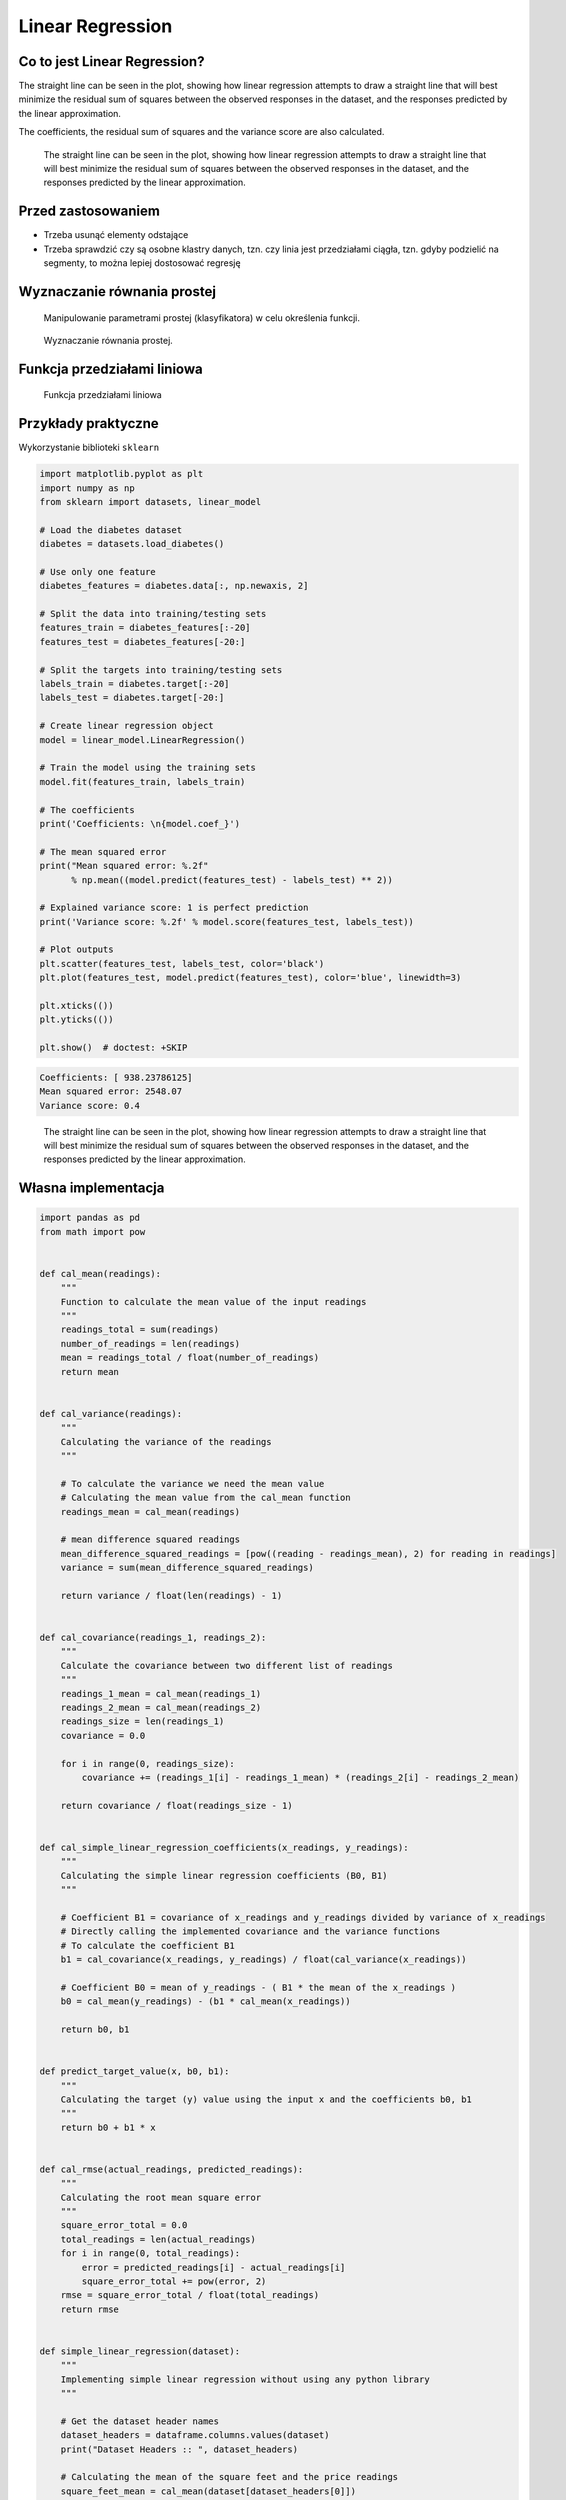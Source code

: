 .. testsetup:: # doctest: +SKIP_FILE

Linear Regression
=================

.. todo:: Zrobić aby wykorzystywało szablon ``_template.rst``


Co to jest Linear Regression?
-----------------------------
The straight line can be seen in the plot, showing how linear regression attempts to draw a straight line that will best minimize the residual sum of squares between the observed responses in the dataset, and the responses predicted by the linear approximation.

The coefficients, the residual sum of squares and the variance score are also calculated.

.. figure:: img/linear-regression.png

    The straight line can be seen in the plot, showing how linear regression attempts to draw a straight line that will best minimize the residual sum of squares between the observed responses in the dataset, and the responses predicted by the linear approximation.


Przed zastosowaniem
-------------------
* Trzeba usunąć elementy odstające
* Trzeba sprawdzić czy są osobne klastry danych, tzn. czy linia jest przedziałami ciągła, tzn. gdyby podzielić na segmenty, to można lepiej dostosować regresję


Wyznaczanie równania prostej
----------------------------
.. figure:: img/regression-function1.png

    Manipulowanie parametrami prostej (klasyfikatora) w celu określenia funkcji.

.. figure:: img/regression-function2.png

    Wyznaczanie równania prostej.

.. todo::
    Pojęcia:
    .. glossary::

        Loss Function

        Parameters

        Gradient

        Gradient descent

        Overshoot

        Undershoot

        Goldi Locks

        Chain rule

        Weight

        Computation Graph

        Forward Propagation

        Backpropagation


Funkcja przedziałami liniowa
----------------------------
.. figure:: img/regression-linear-fitting.gif

    Funkcja przedziałami liniowa

Przykłady praktyczne
--------------------

Wykorzystanie biblioteki ``sklearn``

.. code-block:: python

    import matplotlib.pyplot as plt
    import numpy as np
    from sklearn import datasets, linear_model

    # Load the diabetes dataset
    diabetes = datasets.load_diabetes()

    # Use only one feature
    diabetes_features = diabetes.data[:, np.newaxis, 2]

    # Split the data into training/testing sets
    features_train = diabetes_features[:-20]
    features_test = diabetes_features[-20:]

    # Split the targets into training/testing sets
    labels_train = diabetes.target[:-20]
    labels_test = diabetes.target[-20:]

    # Create linear regression object
    model = linear_model.LinearRegression()

    # Train the model using the training sets
    model.fit(features_train, labels_train)

    # The coefficients
    print('Coefficients: \n{model.coef_}')

    # The mean squared error
    print("Mean squared error: %.2f"
          % np.mean((model.predict(features_test) - labels_test) ** 2))

    # Explained variance score: 1 is perfect prediction
    print('Variance score: %.2f' % model.score(features_test, labels_test))

    # Plot outputs
    plt.scatter(features_test, labels_test, color='black')
    plt.plot(features_test, model.predict(features_test), color='blue', linewidth=3)

    plt.xticks(())
    plt.yticks(())

    plt.show()  # doctest: +SKIP

.. code-block:: text

    Coefficients: [ 938.23786125]
    Mean squared error: 2548.07
    Variance score: 0.4

.. figure:: img/linear-regression.png

    The straight line can be seen in the plot, showing how linear regression attempts to draw a straight line that will best minimize the residual sum of squares between the observed responses in the dataset, and the responses predicted by the linear approximation.

Własna implementacja
--------------------

.. code-block:: python

    import pandas as pd
    from math import pow


    def cal_mean(readings):
        """
        Function to calculate the mean value of the input readings
        """
        readings_total = sum(readings)
        number_of_readings = len(readings)
        mean = readings_total / float(number_of_readings)
        return mean


    def cal_variance(readings):
        """
        Calculating the variance of the readings
        """

        # To calculate the variance we need the mean value
        # Calculating the mean value from the cal_mean function
        readings_mean = cal_mean(readings)

        # mean difference squared readings
        mean_difference_squared_readings = [pow((reading - readings_mean), 2) for reading in readings]
        variance = sum(mean_difference_squared_readings)

        return variance / float(len(readings) - 1)


    def cal_covariance(readings_1, readings_2):
        """
        Calculate the covariance between two different list of readings
        """
        readings_1_mean = cal_mean(readings_1)
        readings_2_mean = cal_mean(readings_2)
        readings_size = len(readings_1)
        covariance = 0.0

        for i in range(0, readings_size):
            covariance += (readings_1[i] - readings_1_mean) * (readings_2[i] - readings_2_mean)

        return covariance / float(readings_size - 1)


    def cal_simple_linear_regression_coefficients(x_readings, y_readings):
        """
        Calculating the simple linear regression coefficients (B0, B1)
        """

        # Coefficient B1 = covariance of x_readings and y_readings divided by variance of x_readings
        # Directly calling the implemented covariance and the variance functions
        # To calculate the coefficient B1
        b1 = cal_covariance(x_readings, y_readings) / float(cal_variance(x_readings))

        # Coefficient B0 = mean of y_readings - ( B1 * the mean of the x_readings )
        b0 = cal_mean(y_readings) - (b1 * cal_mean(x_readings))

        return b0, b1


    def predict_target_value(x, b0, b1):
        """
        Calculating the target (y) value using the input x and the coefficients b0, b1
        """
        return b0 + b1 * x


    def cal_rmse(actual_readings, predicted_readings):
        """
        Calculating the root mean square error
        """
        square_error_total = 0.0
        total_readings = len(actual_readings)
        for i in range(0, total_readings):
            error = predicted_readings[i] - actual_readings[i]
            square_error_total += pow(error, 2)
        rmse = square_error_total / float(total_readings)
        return rmse


    def simple_linear_regression(dataset):
        """
        Implementing simple linear regression without using any python library
        """

        # Get the dataset header names
        dataset_headers = dataframe.columns.values(dataset)
        print("Dataset Headers :: ", dataset_headers)

        # Calculating the mean of the square feet and the price readings
        square_feet_mean = cal_mean(dataset[dataset_headers[0]])
        price_mean = cal_mean(dataset[dataset_headers[1]])

        square_feet_variance = cal_variance(dataset[dataset_headers[0]])
        price_variance = cal_variance(dataset[dataset_headers[1]])

        # Calculating the regression
        covariance_of_price_and_square_feet = dataset.cov()[dataset_headers[0]][dataset_headers[1]]
        w1 = covariance_of_price_and_square_feet / float(square_feet_variance)

        w0 = price_mean - (w1 * square_feet_mean)

        # Predictions
        dataset['Predicted_Price'] = w0 + w1 * dataset[dataset_headers[0]]


    if __name__ == "__main__":
        input_path = '../_data/input-data.csv'
        house_price_dataset = pd.read_csv(input_path)
        simple_linear_regression(house_price_dataset)


Assignments
-----------
.. todo:: Convert assignments to literalinclude

Least square regression 3 points
^^^^^^^^^^^^^^^^^^^^^^^^^^^^^^^^
* Assignment: Least square regression 3 points
* Complexity: easy
* Lines of code: 10 lines
* Time: 13 min

English:
    1. Consider the following set of points: :math:`{(-2 , -1) , (1 , 1) , (3 , 2)}`
    2. Find the least square regression line for the given data points.
    3. Plot the given points and the regression line in the same rectangular system of axes.
    4. Napisz własny kod implementujący rozwiązanie
    5. Run doctests - all must succeed

Polish:
    .. todo:: Polish Translation
              Uruchom doctesty - wszystkie muszą się powieść

Least square regression 4 points
^^^^^^^^^^^^^^^^^^^^^^^^^^^^^^^^
* Assignment: Least square regression 4 points
* Complexity: easy
* Lines of code: 10 lines
* Time: 13 min

English:
    1. Find the least square regression line for the following set of data: :math:`{(-1 , 0),(0 , 2),(1 , 4),(2 , 5)}`
    2. Plot the given points and the regression line in the same rectangular system of axes.
    3. Użyj kodu z przykładu własnej implementacji do rozwiązania
    4. Run doctests - all must succeed

Polish:
    .. todo:: Polish Translation
              Uruchom doctesty - wszystkie muszą się powieść

Company sales
^^^^^^^^^^^^^
* Assignment: Company sales
* Complexity: easy
* Lines of code: 10 lines
* Time: 13 min

English:
    1. The sales of a company (in million dollars) for each year are shown in the table below.

        .. code-block:: text

            x (year)    2005    2006    2007    2008    2009
            y (sales)   12      19      29      37      45

    2. Find the least square regression line :math:`y = ax + b` .
    3. Use the least squares regression line as a model to estimate the sales of the company in 2012.
    4. Use ``sklearn``
    5. Run doctests - all must succeed

Polish:
    .. todo:: Polish Translation
              Uruchom doctesty - wszystkie muszą się powieść
